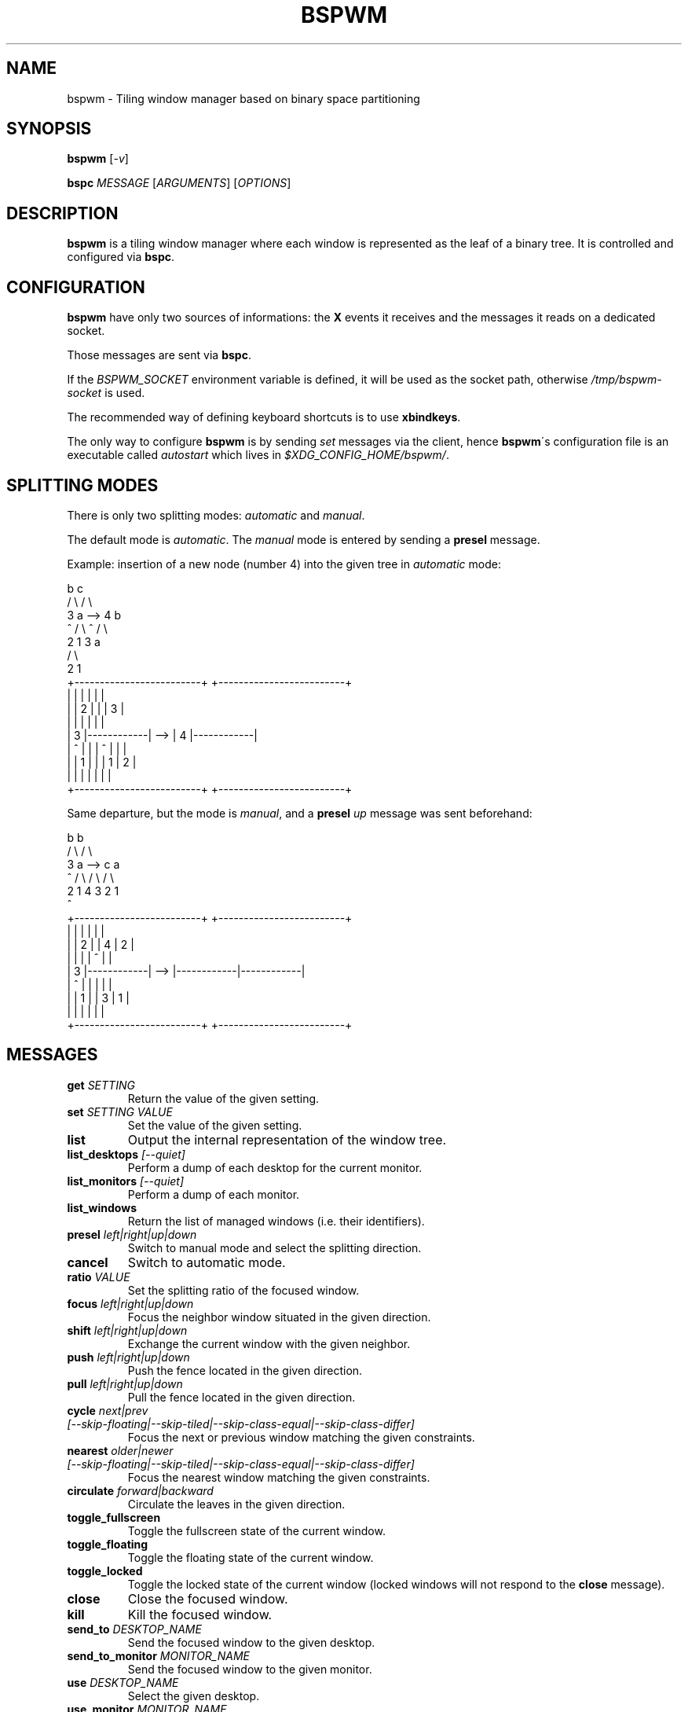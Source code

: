 .TH BSPWM 1 bspwm
.SH NAME
bspwm \- Tiling window manager based on binary space partitioning
.SH SYNOPSIS
.BI bspwm
.RI [ -v ]
.P
.BI bspc " MESSAGE"
.RI [ ARGUMENTS ]
.RI [ OPTIONS ]
.SH DESCRIPTION
.B bspwm
is a tiling window manager where each window is represented as the leaf of a binary tree. It is controlled and configured via
.BR bspc .
.SH CONFIGURATION
.B bspwm
have only two sources of informations: the
.B X
events it receives and the messages it reads on a dedicated socket.
.P
Those messages are sent via
.BR bspc .
.P
If the
.I BSPWM_SOCKET
environment variable is defined, it will be used as the socket path, otherwise
.I /tmp/bspwm-socket
is used.
.P
The recommended way of defining keyboard shortcuts is to use
.BR xbindkeys .
.P
The only way to configure
.B bspwm
is by sending
.I set
messages via the client, hence
.BR bspwm \'s
configuration file is an executable called
.I autostart
which lives in
.IR $XDG_CONFIG_HOME/bspwm/ .
.SH SPLITTING MODES
There is only two splitting modes:
.IR automatic " and " manual .
.P
The default mode is
.IR automatic .
The
.I manual
mode is entered by sending a
.B presel
message.
.P
Example: insertion of a new node (number 4) into the given tree in
.I automatic
mode:

                 b                                   c
                / \\                                 / \\
               3   a              -->              4   b
               ^  / \\                              ^  / \\
                 2   1                               3   a
                                                        / \\
                                                       2   1
    +-------------------------+         +-------------------------+
    |            |            |         |            |            |
    |            |     2      |         |            |     3      |
    |            |            |         |            |            |
    |     3      |------------|   -->   |     4      |------------|
    |     ^      |            |         |     ^      |     |      |
    |            |     1      |         |            |  1  |  2   |
    |            |            |         |            |     |      |
    +-------------------------+         +-------------------------+

.P
Same departure, but the mode is
.IR manual ,
and a
.BI presel " up"
message was sent beforehand:

                 b                                   b
                / \\                                 / \\
               3   a              -->              c   a
               ^  / \\                             / \\ / \\
                 2   1                           4  3 2  1
                                                 ^
    +-------------------------+         +-------------------------+
    |            |            |         |            |            |
    |            |     2      |         |     4      |     2      |
    |            |            |         |     ^      |            |
    |     3      |------------|   -->   |------------|------------|
    |     ^      |            |         |            |            |
    |            |     1      |         |     3      |     1      |
    |            |            |         |            |            |
    +-------------------------+         +-------------------------+

.SH MESSAGES
.TP
.BI get " SETTING"
Return the value of the given setting.
.TP
.BI set " SETTING VALUE"
Set the value of the given setting.
.TP
.BI list
Output the internal representation of the window tree.
.TP
.BI list_desktops " [--quiet]"
Perform a dump of each desktop for the current monitor.
.TP
.BI list_monitors " [--quiet]"
Perform a dump of each monitor.
.TP
.BI list_windows
Return the list of managed windows (i.e. their identifiers).
.TP
.BI presel " left|right|up|down"
Switch to manual mode and select the splitting direction.
.TP
.BI cancel
Switch to automatic mode.
.TP
.BI ratio " VALUE"
Set the splitting ratio of the focused window.
.TP
.BI focus " left|right|up|down"
Focus the neighbor window situated in the given direction.
.TP
.BI shift " left|right|up|down"
Exchange the current window with the given neighbor.
.TP
.BI push " left|right|up|down"
Push the fence located in the given direction.
.TP
.BI pull " left|right|up|down"
Pull the fence located in the given direction.
.TP
.BI cycle " next|prev [--skip-floating|--skip-tiled|--skip-class-equal|--skip-class-differ]"
Focus the next or previous window matching the given constraints.
.TP
.BI nearest " older|newer [--skip-floating|--skip-tiled|--skip-class-equal|--skip-class-differ]"
Focus the nearest window matching the given constraints.
.TP
.BI circulate " forward|backward"
Circulate the leaves in the given direction.
.TP
.BI toggle_fullscreen
Toggle the fullscreen state of the current window.
.TP
.BI toggle_floating
Toggle the floating state of the current window.
.TP
.BI toggle_locked
Toggle the locked state of the current window (locked windows will not respond to the
.B close
message).
.TP
.BI close
Close the focused window.
.TP
.BI kill
Kill the focused window.
.TP
.BI send_to " DESKTOP_NAME"
Send the focused window to the given desktop.
.TP
.BI send_to_monitor " MONITOR_NAME"
Send the focused window to the given monitor.
.TP
.BI use " DESKTOP_NAME"
Select the given desktop.
.TP
.BI use_monitor " MONITOR_NAME"
Select the given monitor.
.TP
.BI alternate
Alternate between the current and the last focused window.
.TP
.BI alternate_desktop
Alternate between the current and the last focused desktop.
.TP
.BI alternate_monitor
Alternate between the current and the last focused monitor.
.TP
.BI add " DESKTOP_NAME ..."
Make new desktops with the given names.
.TP
.BI add_in " MONITOR_NAME DESKTOP_NAME ..."
Make new desktops with the given names in the given monitor.
.TP
.BI rename_monitor " CURRENT_NAME NEW_NAME"
Rename the monitor named CURRENT_NAME to NEW_NAME.
.TP
.BI rename " CURRENT_NAME NEW_NAME"
Rename the desktop named CURRENT_NAME to NEW_NAME.
.TP
.BI cycle_monitor " next|prev"
Select the next or previous monitor.
.TP
.BI cycle_desktop " next|prev [--skip-free|--skip-occupied]"
Select the next or previous desktop.

.BI layout " monocle|tiled"
Set the layout of the current desktop.
.TP
.BI cycle_layout
Cycle the layout of the current desktop.
.TP
.BI rotate " clockwise|counter_clockwise|full_cycle"
Rotate the tree of the current desktop.
.TP
.BI rule " PATTERN floating "
Make a new rule that will float the windows whose class name or instance name equals PATTERN.
.TP
.BI adopt_orphans
Manage all the unmanaged windows remaining from a previous session.
.TP
.BI reload_autostart
Reload the autostart file.
.TP
.BI reload_settings
Reload the default settings.
.TP
.BI reload
Reload the autostart file and the default settings.
.TP
.BI quit
Quit.
.SH SETTINGS
Colors are either
.B X
color names (cf.
.I COLOR NAMES
in
.BR X (7))
or
.I #RRGGBB
, booleans are
.IR "true " "or " false .
.TP
.I focused_border_color
Color of the main border of a focused window of a focused monitor.
.TP
.I active_border_color
Color of the main border of a focused window of an unfocused monitor.
.TP
.I normal_border_color
Color of the main border of an unfocused window.
.TP
.I inner_border_color
Color of the inner border of a window.
.TP
.I outer_border_color
Color of the outer border of a window.
.TP
.I presel_border_color
Color of the
.B presel
message feedback.
.TP
.I focused_locked_border_color
Color of the main border of a focused locked window of a focused monitor.
.TP
.I active_locked_border_color
Color of the main border of a focused locked window of an unfocused monitor.
.TP
.I normal_locked_border_color
Color of the main border of an unfocused locked window.
.TP
.I urgent_border_color
Color of the border of an urgent window.
.TP
.I {inner,main,outer}_border_width
Width of the inner, main and outer borders.
.TP
.I window_gap
Value of the gap that separates windows.
.TP
.I {top,bottom,left,right}_padding
Padding space added at the sides of the screen.
.TP
.I wm_name
The value that shall be used for the
.B _NET_WM_NAME
property of the root window.
.TP
.I button_modifier
The modifier mask used for mouse bindings (possible values:
.BR mod1 " ... " mod5 ).
.TP
.I borderless_monocle
Whether to remove borders for tiled windows in monocle mode.
.TP
.I gapless_monocle
Whether to remove gaps for tiled windows in monocle mode.
.TP
.I focus_follows_mouse
Wether to focus the window under the mouse pointer.
.SH MOUSE BINDINGS
.TP
.I button_modifier + left mouse button
Move the window under the pointer.
.TP
.I button_modifier + middle mouse button
Focus the window under the pointer.
.TP
.I button_modifier + right mouse button
Resize the window under the pointer (by moving one of its four corners).
.SH AUTHOR
.EX
Bastien Dejean <baskerville at lavabit.com>
.SH CONTRIBUTORS
.EX
Ivan Kanakarakis <ivan.kanak at gmail.com>
.EE
.SH HOMEPAGE
.TP
https://github.com/baskerville/bspwm
.SH SEE ALSO
.BR monsterwm (1),
.BR tmux (1).
